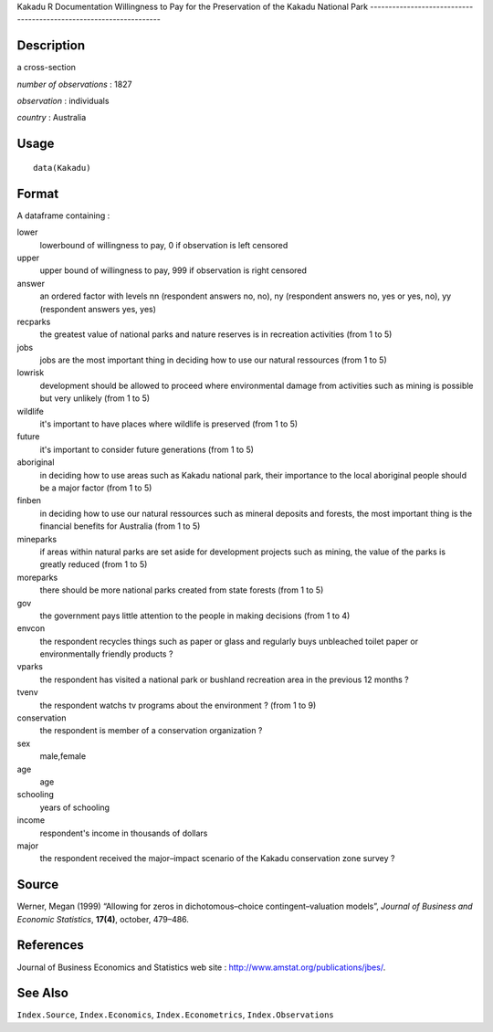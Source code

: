 Kakadu
R Documentation
Willingness to Pay for the Preservation of the Kakadu National Park
-------------------------------------------------------------------

Description
~~~~~~~~~~~

a cross-section

*number of observations* : 1827

*observation* : individuals

*country* : Australia

Usage
~~~~~

::

    data(Kakadu)

Format
~~~~~~

A dataframe containing :

lower
    lowerbound of willingness to pay, 0 if observation is left
    censored

upper
    upper bound of willingness to pay, 999 if observation is right
    censored

answer
    an ordered factor with levels nn (respondent answers no, no), ny
    (respondent answers no, yes or yes, no), yy (respondent answers
    yes, yes)

recparks
    the greatest value of national parks and nature reserves is in
    recreation activities (from 1 to 5)

jobs
    jobs are the most important thing in deciding how to use our
    natural ressources (from 1 to 5)

lowrisk
    development should be allowed to proceed where environmental damage
    from activities such as mining is possible but very unlikely (from
    1 to 5)

wildlife
    it's important to have places where wildlife is preserved (from 1
    to 5)

future
    it's important to consider future generations (from 1 to 5)

aboriginal
    in deciding how to use areas such as Kakadu national park, their
    importance to the local aboriginal people should be a major factor
    (from 1 to 5)

finben
    in deciding how to use our natural ressources such as mineral
    deposits and forests, the most important thing is the financial
    benefits for Australia (from 1 to 5)

mineparks
    if areas within natural parks are set aside for development
    projects such as mining, the value of the parks is greatly reduced
    (from 1 to 5)

moreparks
    there should be more national parks created from state forests
    (from 1 to 5)

gov
    the government pays little attention to the people in making
    decisions (from 1 to 4)

envcon
    the respondent recycles things such as paper or glass and regularly
    buys unbleached toilet paper or environmentally friendly products
    ?

vparks
    the respondent has visited a national park or bushland recreation
    area in the previous 12 months ?

tvenv
    the respondent watchs tv programs about the environment ? (from 1
    to 9)

conservation
    the respondent is member of a conservation organization ?

sex
    male,female

age
    age

schooling
    years of schooling

income
    respondent's income in thousands of dollars

major
    the respondent received the major–impact scenario of the Kakadu
    conservation zone survey ?


Source
~~~~~~

Werner, Megan (1999) “Allowing for zeros in dichotomous–choice
contingent–valuation models”,
*Journal of Business and Economic Statistics*, **17(4)**, october,
479–486.

References
~~~~~~~~~~

Journal of Business Economics and Statistics web site :
`http://www.amstat.org/publications/jbes/ <http://www.amstat.org/publications/jbes/>`_.

See Also
~~~~~~~~

``Index.Source``, ``Index.Economics``, ``Index.Econometrics``,
``Index.Observations``


